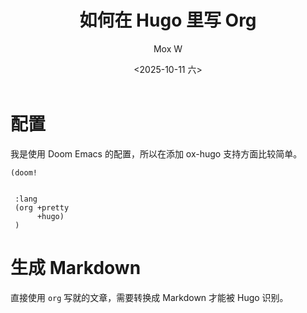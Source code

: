 #+title: 如何在 Hugo 里写 Org
#+author: Mox W
#+date: <2025-10-11 六>
#+hugo_base_dir: ../

* 配置

我是使用 Doom Emacs 的配置，所以在添加 ox-hugo 支持方面比较简单。

#+begin_src elisp
(doom!
 
 
 :lang
 (org +pretty
      +hugo)
 )
#+end_src


* 生成 Markdown

直接使用 =org= 写就的文章，需要转换成 Markdown 才能被 Hugo 识别。


